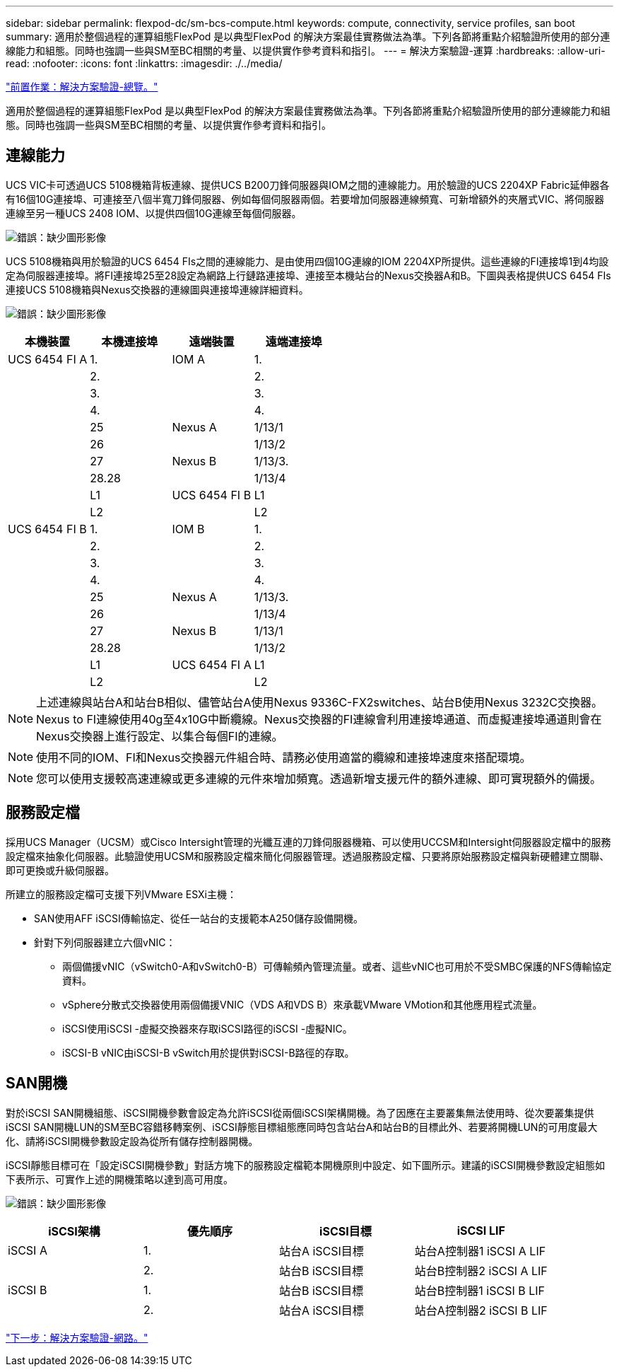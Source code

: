 ---
sidebar: sidebar 
permalink: flexpod-dc/sm-bcs-compute.html 
keywords: compute, connectivity, service profiles, san boot 
summary: 適用於整個過程的運算組態FlexPod 是以典型FlexPod 的解決方案最佳實務做法為準。下列各節將重點介紹驗證所使用的部分連線能力和組態。同時也強調一些與SM至BC相關的考量、以提供實作參考資料和指引。 
---
= 解決方案驗證-運算
:hardbreaks:
:allow-uri-read: 
:nofooter: 
:icons: font
:linkattrs: 
:imagesdir: ./../media/


link:sm-bcs-solution-validation_overview.html["前置作業：解決方案驗證-總覽。"]

[role="lead"]
適用於整個過程的運算組態FlexPod 是以典型FlexPod 的解決方案最佳實務做法為準。下列各節將重點介紹驗證所使用的部分連線能力和組態。同時也強調一些與SM至BC相關的考量、以提供實作參考資料和指引。



== 連線能力

UCS VIC卡可透過UCS 5108機箱背板連線、提供UCS B200刀鋒伺服器與IOM之間的連線能力。用於驗證的UCS 2204XP Fabric延伸器各有16個10G連接埠、可連接至八個半寬刀鋒伺服器、例如每個伺服器兩個。若要增加伺服器連線頻寬、可新增額外的夾層式VIC、將伺服器連線至另一種UCS 2408 IOM、以提供四個10G連線至每個伺服器。

image:sm-bcs-image17.png["錯誤：缺少圖形影像"]

UCS 5108機箱與用於驗證的UCS 6454 FIs之間的連線能力、是由使用四個10G連線的IOM 2204XP所提供。這些連線的FI連接埠1到4均設定為伺服器連接埠。將FI連接埠25至28設定為網路上行鏈路連接埠、連接至本機站台的Nexus交換器A和B。下圖與表格提供UCS 6454 FIs連接UCS 5108機箱與Nexus交換器的連線圖與連接埠連線詳細資料。

image:sm-bcs-image18.png["錯誤：缺少圖形影像"]

|===
| 本機裝置 | 本機連接埠 | 遠端裝置 | 遠端連接埠 


| UCS 6454 FI A | 1. | IOM A | 1. 


|  | 2. |  | 2. 


|  | 3. |  | 3. 


|  | 4. |  | 4. 


|  | 25 | Nexus A | 1/13/1 


|  | 26 |  | 1/13/2 


|  | 27 | Nexus B | 1/13/3. 


|  | 28.28 |  | 1/13/4 


|  | L1 | UCS 6454 FI B | L1 


|  | L2 |  | L2 


| UCS 6454 FI B | 1. | IOM B | 1. 


|  | 2. |  | 2. 


|  | 3. |  | 3. 


|  | 4. |  | 4. 


|  | 25 | Nexus A | 1/13/3. 


|  | 26 |  | 1/13/4 


|  | 27 | Nexus B | 1/13/1 


|  | 28.28 |  | 1/13/2 


|  | L1 | UCS 6454 FI A | L1 


|  | L2 |  | L2 
|===

NOTE: 上述連線與站台A和站台B相似、儘管站台A使用Nexus 9336C-FX2switches、站台B使用Nexus 3232C交換器。Nexus to FI連線使用40g至4x10G中斷纜線。Nexus交換器的FI連線會利用連接埠通道、而虛擬連接埠通道則會在Nexus交換器上進行設定、以集合每個FI的連線。


NOTE: 使用不同的IOM、FI和Nexus交換器元件組合時、請務必使用適當的纜線和連接埠速度來搭配環境。


NOTE: 您可以使用支援較高速連線或更多連線的元件來增加頻寬。透過新增支援元件的額外連線、即可實現額外的備援。



== 服務設定檔

採用UCS Manager（UCSM）或Cisco Intersight管理的光纖互連的刀鋒伺服器機箱、可以使用UCCSM和Intersight伺服器設定檔中的服務設定檔來抽象化伺服器。此驗證使用UCSM和服務設定檔來簡化伺服器管理。透過服務設定檔、只要將原始服務設定檔與新硬體建立關聯、即可更換或升級伺服器。

所建立的服務設定檔可支援下列VMware ESXi主機：

* SAN使用AFF iSCSI傳輸協定、從任一站台的支援範本A250儲存設備開機。
* 針對下列伺服器建立六個vNIC：
+
** 兩個備援vNIC（vSwitch0-A和vSwitch0-B）可傳輸頻內管理流量。或者、這些vNIC也可用於不受SMBC保護的NFS傳輸協定資料。
** vSphere分散式交換器使用兩個備援VNIC（VDS A和VDS B）來承載VMware VMotion和其他應用程式流量。
** iSCSI使用iSCSI -虛擬交換器來存取iSCSI路徑的iSCSI -虛擬NIC。
** iSCSI-B vNIC由iSCSI-B vSwitch用於提供對iSCSI-B路徑的存取。






== SAN開機

對於iSCSI SAN開機組態、iSCSI開機參數會設定為允許iSCSI從兩個iSCSI架構開機。為了因應在主要叢集無法使用時、從次要叢集提供iSCSI SAN開機LUN的SM至BC容錯移轉案例、iSCSI靜態目標組態應同時包含站台A和站台B的目標此外、若要將開機LUN的可用度最大化、請將iSCSI開機參數設定設為從所有儲存控制器開機。

iSCSI靜態目標可在「設定iSCSI開機參數」對話方塊下的服務設定檔範本開機原則中設定、如下圖所示。建議的iSCSI開機參數設定組態如下表所示、可實作上述的開機策略以達到高可用度。

image:sm-bcs-image19.png["錯誤：缺少圖形影像"]

|===
| iSCSI架構 | 優先順序 | iSCSI目標 | iSCSI LIF 


| iSCSI A | 1. | 站台A iSCSI目標 | 站台A控制器1 iSCSI A LIF 


|  | 2. | 站台B iSCSI目標 | 站台B控制器2 iSCSI A LIF 


| iSCSI B | 1. | 站台B iSCSI目標 | 站台B控制器1 iSCSI B LIF 


|  | 2. | 站台A iSCSI目標 | 站台A控制器2 iSCSI B LIF 
|===
link:sm-bcs-network.html["下一步：解決方案驗證-網路。"]
